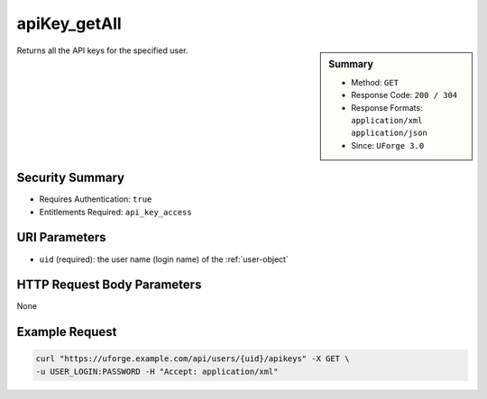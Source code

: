 .. Copyright 2018 FUJITSU LIMITED

.. _apiKey-getAll:

apiKey_getAll
-------------

.. function:: GET /users/{uid}/apikeys

.. sidebar:: Summary

	* Method: ``GET``
	* Response Code: ``200 / 304``
	* Response Formats: ``application/xml`` ``application/json``
	* Since: ``UForge 3.0``

Returns all the API keys for the specified user.

Security Summary
~~~~~~~~~~~~~~~~

* Requires Authentication: ``true``
* Entitlements Required: ``api_key_access``

URI Parameters
~~~~~~~~~~~~~~

* ``uid`` (required): the user name (login name) of the :ref:`user-object`

HTTP Request Body Parameters
~~~~~~~~~~~~~~~~~~~~~~~~~~~~

None

Example Request
~~~~~~~~~~~~~~~

.. code-block:: bash

	curl "https://uforge.example.com/api/users/{uid}/apikeys" -X GET \
	-u USER_LOGIN:PASSWORD -H "Accept: application/xml"

.. seealso::

	 * :ref:`apiKey-create`
	 * :ref:`apiKey-delete`
	 * :ref:`apiKey-update`
	 * :ref:`apikeypairs-object`
	 * :ref:`user-object`
